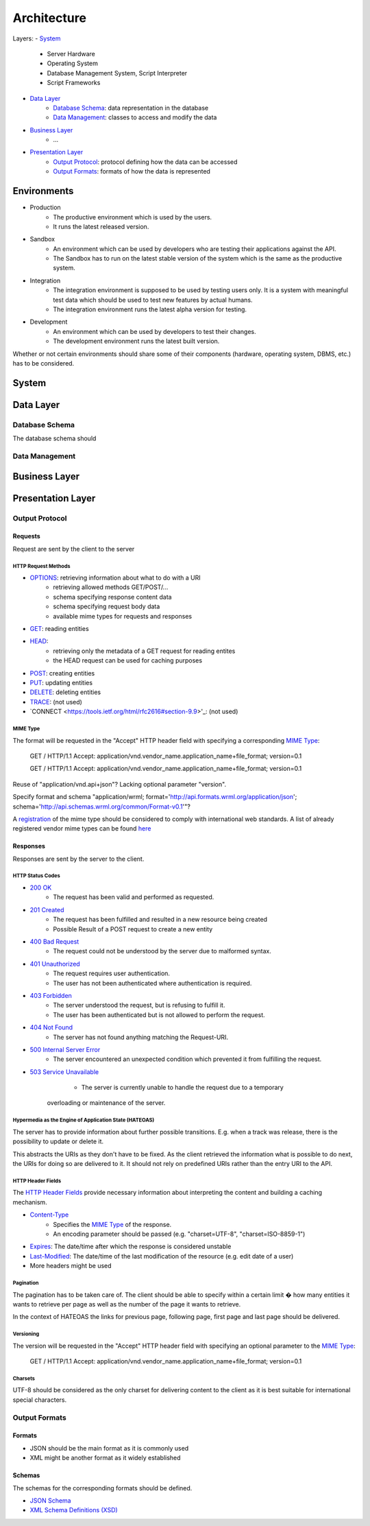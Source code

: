 .. Sections: http://docutils.sourceforge.net/docs/ref/rst/restructuredtext.html#sections

Architecture
############


Layers:
- `System`_
	- Server Hardware
	- Operating System
	- Database Management System, Script Interpreter
	- Script Frameworks
- `Data Layer`_
	- `Database Schema`_: data representation in the database
	- `Data Management`_: classes to access and modify the data
- `Business Layer`_
	- ...
- `Presentation Layer`_
	- `Output Protocol`_: protocol defining how the data can be accessed
	- `Output Formats`_: formats of how the data is represented


Environments
************

- Production
	- The productive environment which is used by the users.
	- It runs the latest released version.
- Sandbox
	- An environment which can be used by developers who are testing their applications against the API.
	- The Sandbox has to run on the latest stable version of the system which is the same as the productive system.
- Integration
	- The integration environment is supposed to be used by testing users only. It is a system with meaningful test data which should be used to test new features by actual humans.
	- The integration environment runs the latest alpha version for testing.
- Development
	- An environment which can be used by developers to test their changes.
	- The development environment runs the latest built version.

Whether or not certain environments should share some of their components
(hardware, operating system, DBMS, etc.) has to be considered.


System
******


Data Layer
**********

Database Schema
===============

The database schema should 

Data Management
===============

Business Layer
**************

Presentation Layer
******************

Output Protocol
===============


Requests
--------

Request are sent by the client to the server


HTTP Request Methods
^^^^^^^^^^^^^^^^^^^^

- `OPTIONS <https://tools.ietf.org/html/rfc2616#section-9.2>`_: retrieving information about what to do with a URI 
	- retrieving allowed methods GET/POST/...
	- schema specifying response content data
	- schema specifying request body data
	- available mime types for requests and responses
- `GET <https://tools.ietf.org/html/rfc2616#section-9.3>`_: reading entities
- `HEAD <https://tools.ietf.org/html/rfc2616#section-9.4>`_:
	- retrieving only the metadata of a GET request for reading entites
	- the HEAD request can be used for caching purposes
- `POST <https://tools.ietf.org/html/rfc2616#section-9.5>`_: creating entities
- `PUT <https://tools.ietf.org/html/rfc2616#section-9.6>`_: updating entities
- `DELETE <https://tools.ietf.org/html/rfc2616#section-9.7>`_: deleting entities
- `TRACE <https://tools.ietf.org/html/rfc2616#section-9.8>`_: (not used)
- `CONNECT <https://tools.ietf.org/html/rfc2616#section-9.9>'_: (not used)



MIME Type
^^^^^^^^^
   
The format will be requested in the "Accept" HTTP header field with specifying a corresponding `MIME Type`_:

   GET / HTTP/1.1 Accept:
   application/vnd.vendor_name.application_name+file_format; version=0.1

   GET / HTTP/1.1 Accept:
   application/vnd.vendor_name.application_name+file_format; version=0.1

Reuse of "application/vnd.api+json"? Lacking optional parameter "version".

Specify format and schema "application/wrml; format='http://api.formats.wrml.org/application/json'; schema='http://api.schemas.wrml.org/common/Format-v0.1'"? 
   
A `registration <https://www.iana.org/cgi-bin/mediatypes.pl>`_ of the mime type should be considered to comply with international web standards. A list of already registered vendor mime types can be found `here <https://www.iana.org/assignments/media-types/application>`_



Responses
---------

Responses are sent by the server to the client.


HTTP Status Codes
^^^^^^^^^^^^^^^^^

- `200 OK <https://tools.ietf.org/html/rfc2616#section-10.2.1>`_
	- The request has been valid and performed as requested.
- `201 Created <https://tools.ietf.org/html/rfc2616#section-10.2.2>`_
	- The request has been fulfilled and resulted in a new resource being created
	- Possible Result of a POST request to create a new entity
- `400 Bad Request <https://tools.ietf.org/html/rfc2616#section-10.4.1>`_
	- The request could not be understood by the server due to malformed syntax.
- `401 Unauthorized <https://tools.ietf.org/html/rfc2616#section-10.4.2>`_
	- The request requires user authentication.
	- The user has not been authenticated where authentication is required.
- `403 Forbidden <https://tools.ietf.org/html/rfc2616#section-10.4.4>`_
	- The server understood the request, but is refusing to fulfill it.
	- The user has been authenticated but is not allowed to perform the request.
- `404 Not Found <https://tools.ietf.org/html/rfc2616#section-10.4.5>`_
	- The server has not found anything matching the Request-URI.
- `500 Internal Server Error <https://tools.ietf.org/html/rfc2616#section-10.5.1>`_
	- The server encountered an unexpected condition which prevented it from fulfilling the request.
- `503 Service Unavailable <https://tools.ietf.org/html/rfc2616#section-10.5.4>`_
	- The server is currently unable to handle the request due to a temporary
   overloading or maintenance of the server.


Hypermedia as the Engine of Application State (HATEOAS)
^^^^^^^^^^^^^^^^^^^^^^^^^^^^^^^^^^^^^^^^^^^^^^^^^^^^^^^

The server has to provide information about further possible transitions. E.g. when a track was release, there is the possibility to update or delete it.

This abstracts the URIs as they don't have to be fixed. As the client retrieved the information what is possible to do next, the URIs for doing so are delivered to it. It should not rely on predefined URIs rather than the entry URI to the API.


HTTP Header Fields
^^^^^^^^^^^^^^^^^^

The `HTTP Header Fields <https://tools.ietf.org/html/rfc2616#section-7.1>`_ provide necessary information about interpreting the content and building a caching mechanism.

- `Content-Type <https://tools.ietf.org/html/rfc2616#section-14.17>`_
	- Specifies the `MIME Type`_ of the response.
	- An encoding parameter should be passed (e.g. "charset=UTF-8", "charset=ISO-8859-1")
- `Expires <https://tools.ietf.org/html/rfc2616#section-14.21>`_: The date/time after which the response is considered unstable
- `Last-Modified <https://tools.ietf.org/html/rfc2616#section-14.29>`_: The date/time of the last modification of the resource (e.g. edit date of a user)
- More headers might be used


Pagination
^^^^^^^^^^

The pagination has to be taken care of. The client should be able to specify within a certain limit � how many entities it wants to retrieve per page as well as the number of the page it wants to retrieve.

In the context of HATEOAS the links for previous page, following page, first page and last page should be delivered.


Versioning
^^^^^^^^^^

The version will be requested in the "Accept" HTTP header field with specifying an optional parameter to the `MIME Type`_:

	GET / HTTP/1.1
	Accept: application/vnd.vendor_name.application_name+file_format; version=0.1


Charsets
^^^^^^^^

UTF-8 should be considered as the only charset for delivering content to the client as it is best suitable for international special characters.


Output Formats
==============

Formats
-------

- JSON should be the main format as it is commonly used
- XML might be another format as it widely established


Schemas
-------

The schemas for the corresponding formats should be defined.

- `JSON Schema <http://json-schema.org/>`_
- `XML Schema Definitions (XSD) <https://en.wikipedia.org/wiki/XML_Schema_%28W3C%29>`_

